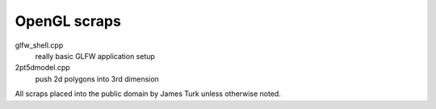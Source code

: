 OpenGL scraps
=============

glfw_shell.cpp
    really basic GLFW application setup
2pt5dmodel.cpp
    push 2d polygons into 3rd dimension


All scraps placed into the public domain by James Turk unless otherwise noted.  
